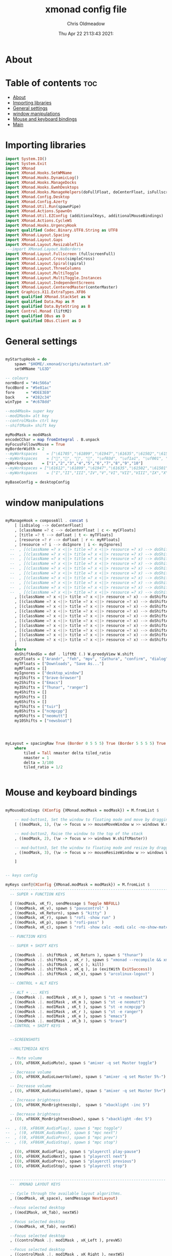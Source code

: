 #+TITLE: xmonad config file
#+AUTHOR: Chris Oldmeadow
#+DATE: Thu Apr 22 21:13:43 2021:
#+PROPERTY: header-args :tangle xmonad.hs

* About


* Table of contents :toc:
- [[#about][About]]
- [[#importing-libraries][Importing libraries]]
- [[#general-settings][General settings]]
- [[#window-manipulations][window manipulations]]
- [[#mouse-and-keyboard-bindings][Mouse and keyboard bindings]]
- [[#main][Main]]

* Importing libraries

#+begin_src haskell
import System.IO()
import System.Exit
import XMonad
import XMonad.Hooks.SetWMName
import XMonad.Hooks.DynamicLog()
import XMonad.Hooks.ManageDocks
import XMonad.Hooks.EwmhDesktops
import XMonad.Hooks.ManageHelpers(doFullFloat, doCenterFloat, isFullscreen, isDialog)
import XMonad.Config.Desktop
import XMonad.Config.Azerty
import XMonad.Util.Run(spawnPipe)
import XMonad.Actions.SpawnOn
import XMonad.Util.EZConfig (additionalKeys, additionalMouseBindings)
import XMonad.Actions.CycleWS
import XMonad.Hooks.UrgencyHook
import qualified Codec.Binary.UTF8.String as UTF8
import XMonad.Layout.Spacing
import XMonad.Layout.Gaps
import XMonad.Layout.ResizableTile
---import XMonad.Layout.NoBorders
import XMonad.Layout.Fullscreen (fullscreenFull)
import XMonad.Layout.Cross(simpleCross)
import XMonad.Layout.Spiral(spiral)
import XMonad.Layout.ThreeColumns
import XMonad.Layout.MultiToggle
import XMonad.Layout.MultiToggle.Instances
import XMonad.Layout.IndependentScreens
import XMonad.Layout.CenteredMaster(centerMaster)
import Graphics.X11.ExtraTypes.XF86
import qualified XMonad.StackSet as W
import qualified Data.Map as M
import qualified Data.ByteString as B
import Control.Monad (liftM2)
import qualified DBus as D
import qualified DBus.Client as D
#+end_src


* General settings

#+begin_src haskell

myStartupHook = do
    spawn "$HOME/.xmonad/scripts/autostart.sh"
    setWMName "LG3D"

-- colours
normBord = "#4c566a"
focdBord = "#5e81ac"
fore     = "#DEE3E0"
back     = "#282c34"
winType  = "#c678dd"

--mod4Mask= super key
--mod1Mask= alt key
--controlMask= ctrl key
--shiftMask= shift key

myModMask = mod4Mask
encodeCChar = map fromIntegral . B.unpack
myFocusFollowsMouse = True
myBorderWidth = 2
--myWorkspaces    = ["\61705","\61899","\61947","\61635","\61502","\61501","\61564","\62150","\61872"]
--myWorkspaces    = ["","", "", "", "\uf03d", "\uf1a1", "\uf001", "", " "]
myWorkspaces    = ["1","2","3","4","5","6","7","8","9","10"]
--myWorkspaces = ["\61612","\61899","\61947","\61635","\61502","\61501","\61705","\61564","\62150","\61872"]
--myWorkspaces    = ["I","II","III","IV","V","VI","VII","VIII","IX","X"]

myBaseConfig = desktopConfig

#+end_src


* window manipulations

#+begin_src haskell

myManageHook = composeAll . concat $
    [ [isDialog --> doCenterFloat]
    , [className =? c --> doCenterFloat | c <- myCFloats]
    , [title =? t --> doFloat | t <- myTFloats]
    , [resource =? r --> doFloat | r <- myRFloats]
    , [resource =? i --> doIgnore | i <- myIgnores]
  --  , [(className =? x <||> title =? x <||> resource =? x) --> doShiftAndGo "\61612" | x <- my1Shifts]
  --  , [(className =? x <||> title =? x <||> resource =? x) --> doShiftAndGo "\61899" | x <- my2Shifts]
  --  , [(className =? x <||> title =? x <||> resource =? x) --> doShiftAndGo "\61947" | x <- my3Shifts]
  --  , [(className =? x <||> title =? x <||> resource =? x) --> doShiftAndGo "\61635" | x <- my4Shifts]
  --  , [(className =? x <||> title =? x <||> resource =? x) --> doShiftAndGo "\61502" | x <- my5Shifts]
  --  , [(className =? x <||> title =? x <||> resource =? x) --> doShiftAndGo "\61501" | x <- my6Shifts]
  --  , [(className =? x <||> title =? x <||> resource =? x) --> doShiftAndGo "\61705" | x <- my7Shifts]
  --  , [(className =? x <||> title =? x <||> resource =? x) --> doShiftAndGo "\61564" | x <- my8Shifts]
  --  , [(className =? x <||> title =? x <||> resource =? x) --> doShiftAndGo "\62150" | x <- my9Shifts]
  --  , [(className =? x <||> title =? x <||> resource =? x) --> doShiftAndGo "\61872" | x <- my10Shifts]
    , [(className =? x <||> title =? x <||> resource =? x) --> doShiftAndGo "1" | x <- my1Shifts]
    , [(className =? x <||> title =? x <||> resource =? x) --> doShiftAndGo "2" | x <- my2Shifts]
    , [(className =? x <||> title =? x <||> resource =? x) --> doShiftAndGo "3" | x <- my3Shifts]
    , [(className =? x <||> title =? x <||> resource =? x) --> doShiftAndGo "4" | x <- my4Shifts]
    , [(className =? x <||> title =? x <||> resource =? x) --> doShiftAndGo "5" | x <- my5Shifts]
    , [(className =? x <||> title =? x <||> resource =? x) --> doShiftAndGo "6" | x <- my6Shifts]
    , [(className =? x <||> title =? x <||> resource =? x) --> doShiftAndGo "7" | x <- my7Shifts]
    , [(className =? x <||> title =? x <||> resource =? x) --> doShiftAndGo "8" | x <- my8Shifts]
    , [(className =? x <||> title =? x <||> resource =? x) --> doShiftAndGo "9" | x <- my9Shifts]
    , [(className =? x <||> title =? x <||> resource =? x) --> doShiftAndGo "10" | x <- my10Shifts]
    ]
    where
    doShiftAndGo = doF . liftM2 (.) W.greedyView W.shift
    myCFloats = ["Arandr", "feh", "mpv", "Zathura", "confirm", "dialog", "download", "error", "notification", "splash", "tollbar"]
    myTFloats = ["Downloads", "Save As..."]
    myRFloats = []
    myIgnores = ["desktop_window"]
    my1Shifts = ["brave-browser"]
    my2Shifts = ["Emacs"]
    my3Shifts = ["Thunar", "ranger"]
    my4Shifts = []
    my5Shifts = []
    my6Shifts = []
    my7Shifts = ["tuir"]
    my8Shifts = ["ncmpcpp"]
    my9Shifts = ["neomutt"]
    my10Shifts = ["newsboat"]




myLayout = spacingRaw True (Border 0 5 5 5) True (Border 5 5 5 5) True $ avoidStruts $ mkToggle (NBFULL ?? NOBORDERS ?? EOT) $ tiled ||| Mirror tiled ||| spiral (6/7)  ||| ThreeColMid 1 (3/100) (1/2) ||| Full
    where
        tiled = Tall nmaster delta tiled_ratio
        nmaster = 1
        delta = 3/100
        tiled_ratio = 1/2


#+end_src

* Mouse and keyboard bindings

#+begin_src haskell

myMouseBindings (XConfig {XMonad.modMask = modMask}) = M.fromList $

    -- mod-button1, Set the window to floating mode and move by dragging
    [ ((modMask, 1), (\w -> focus w >> mouseMoveWindow w >> windows W.shiftMaster))

    -- mod-button2, Raise the window to the top of the stack
    , ((modMask, 2), (\w -> focus w >> windows W.shiftMaster))

    -- mod-button3, Set the window to floating mode and resize by dragging
    , ((modMask, 3), (\w -> focus w >> mouseResizeWindow w >> windows W.shiftMaster))

    ]


-- keys config

myKeys conf@(XConfig {XMonad.modMask = modMask}) = M.fromList $
  ----------------------------------------------------------------------
  -- SUPER + FUNCTION KEYS

  [ ((modMask, xK_f), sendMessage $ Toggle NBFULL)
  , ((modMask, xK_v), spawn $ "pavucontrol" )
  , ((modMask, xK_Return), spawn $ "kitty" )
  , ((modMask, xK_r), spawn $ "rofi -show run" )
  , ((modMask, xK_p), spawn $ "rofi-pass" )
  , ((modMask, xK_c), spawn $ "rofi -show calc -modi calc -no-show-match -no-sort" )

  -- FUNCTION KEYS

  -- SUPER + SHIFT KEYS

  , ((modMask .|. shiftMask , xK_Return ), spawn $ "thunar")
  , ((modMask .|. shiftMask , xK_r ), spawn $ "xmonad --recompile && xmonad --restart")
  , ((modMask .|. shiftMask , xK_c ), kill)
  , ((modMask .|. shiftMask , xK_q ), io (exitWith ExitSuccess))
  , ((modMask .|. shiftMask , xK_x), spawn $ "arcolinux-logout" )

  -- CONTROL + ALT KEYS

  -- ALT + ... KEYS
  , ((modMask .|. mod1Mask , xK_n ), spawn $ "st -e newsboat")
  , ((modMask .|. mod1Mask , xK_m ), spawn $ "st -e neomutt")
  , ((modMask .|. mod1Mask , xK_t ), spawn $ "st -e ncmpcpp")
  , ((modMask .|. mod1Mask , xK_r ), spawn $ "st -e ranger")
  , ((modMask .|. mod1Mask , xK_e ), spawn $ "emacs")
  , ((modMask .|. mod1Mask , xK_b ), spawn $ "brave")
  --CONTROL + SHIFT KEYS


  --SCREENSHOTS

  --MULTIMEDIA KEYS

  -- Mute volume
  , ((0, xF86XK_AudioMute), spawn $ "amixer -q set Master toggle")

  -- Decrease volume
  , ((0, xF86XK_AudioLowerVolume), spawn $ "amixer -q set Master 5%-")

  -- Increase volume
  , ((0, xF86XK_AudioRaiseVolume), spawn $ "amixer -q set Master 5%+")

  -- Increase brightness
  , ((0, xF86XK_MonBrightnessUp),  spawn $ "xbacklight -inc 5")

  -- Decrease brightness
  , ((0, xF86XK_MonBrightnessDown), spawn $ "xbacklight -dec 5")

--  , ((0, xF86XK_AudioPlay), spawn $ "mpc toggle")
--  , ((0, xF86XK_AudioNext), spawn $ "mpc next")
--  , ((0, xF86XK_AudioPrev), spawn $ "mpc prev")
--  , ((0, xF86XK_AudioStop), spawn $ "mpc stop")

  , ((0, xF86XK_AudioPlay), spawn $ "playerctl play-pause")
  , ((0, xF86XK_AudioNext), spawn $ "playerctl next")
  , ((0, xF86XK_AudioPrev), spawn $ "playerctl previous")
  , ((0, xF86XK_AudioStop), spawn $ "playerctl stop")


  --------------------------------------------------------------------
  --  XMONAD LAYOUT KEYS

  -- Cycle through the available layout algorithms.
  , ((modMask, xK_space), sendMessage NextLayout)

  --Focus selected desktop
  , ((mod1Mask, xK_Tab), nextWS)

  --Focus selected desktop
  , ((modMask, xK_Tab), nextWS)

  --Focus selected desktop
  , ((controlMask .|. mod1Mask , xK_Left ), prevWS)

  --Focus selected desktop
  , ((controlMask .|. mod1Mask , xK_Right ), nextWS)

  --  Reset the layouts on the current workspace to default.
  , ((modMask .|. shiftMask, xK_space), setLayout $ XMonad.layoutHook conf)

  -- Move focus to the next window.
  , ((modMask, xK_j), windows W.focusDown)

  -- Move focus to the previous window.
  , ((modMask, xK_k), windows W.focusUp  )

  -- Move focus to the master window.
  , ((modMask .|. shiftMask, xK_m), windows W.focusMaster  )

  -- Swap the focused window with the next window.
  , ((modMask .|. shiftMask, xK_j), windows W.swapDown  )

  -- Swap the focused window with the next window.
  , ((controlMask .|. modMask, xK_Down), windows W.swapDown  )

  -- Swap the focused window with the previous window.
  , ((modMask .|. shiftMask, xK_k), windows W.swapUp    )

  -- Swap the focused window with the previous window.
  , ((controlMask .|. modMask, xK_Up), windows W.swapUp  )

  -- Shrink the master area.
  , ((controlMask .|. shiftMask , xK_h), sendMessage Shrink)

  -- Expand the master area.
  , ((controlMask .|. shiftMask , xK_l), sendMessage Expand)

  -- Push window back into tiling.
  , ((controlMask .|. shiftMask , xK_t), withFocused $ windows . W.sink)

  -- Increment the number of windows in the master area.
  , ((controlMask .|. modMask, xK_Left), sendMessage (IncMasterN 1))

  -- Decrement the number of windows in the master area.
  , ((controlMask .|. modMask, xK_Right), sendMessage (IncMasterN (-1)))

  ]
  ++

  -- mod-[1..9], Switch to workspace N
  -- mod-shift-[1..9], Move client to workspace N
  [((m .|. modMask, k), windows $ f i)

  --Keyboard layouts
  --qwerty users use this line
   | (i, k) <- zip (XMonad.workspaces conf) [xK_1,xK_2,xK_3,xK_4,xK_5,xK_6,xK_7,xK_8,xK_9,xK_0]

  --French Azerty users use this line
  -- | (i, k) <- zip (XMonad.workspaces conf) [xK_ampersand, xK_eacute, xK_quotedbl, xK_apostrophe, xK_parenleft, xK_minus, xK_egrave, xK_underscore, xK_ccedilla , xK_agrave]

  --Belgian Azerty users use this line
  -- | (i, k) <- zip (XMonad.workspaces conf) [xK_ampersand, xK_eacute, xK_quotedbl, xK_apostrophe, xK_parenleft, xK_section, xK_egrave, xK_exclam, xK_ccedilla, xK_agrave]

      , (f, m) <- [(W.greedyView, 0), (W.shift, shiftMask)
      , (\i -> W.greedyView i . W.shift i, shiftMask)]]


#+end_src


* Main

#+begin_src  haskell

main :: IO ()
main = do

    dbus <- D.connectSession
    -- Request access to the DBus name
    D.requestName dbus (D.busName_ "org.xmonad.Log")
        [D.nameAllowReplacement, D.nameReplaceExisting, D.nameDoNotQueue]


    xmonad . ewmh $
  --Keyboard layouts
  --qwerty users use this line
            myBaseConfig
  --French Azerty users use this line
            --myBaseConfig { keys = azertyKeys <+> keys azertyConfig }
  --Belgian Azerty users use this line
            --myBaseConfig { keys = belgianKeys <+> keys belgianConfig }

                {startupHook = myStartupHook
, layoutHook = gaps [(U,35), (D,5), (R,5), (L,5)] $ myLayout ||| layoutHook myBaseConfig
, manageHook = manageSpawn <+> myManageHook <+> manageHook myBaseConfig
, modMask = myModMask
, borderWidth = myBorderWidth
, handleEventHook    = handleEventHook myBaseConfig <+> fullscreenEventHook
, focusFollowsMouse = myFocusFollowsMouse
, workspaces = myWorkspaces
, focusedBorderColor = focdBord
, normalBorderColor = normBord
, keys = myKeys
, mouseBindings = myMouseBindings
}

#+end_src
